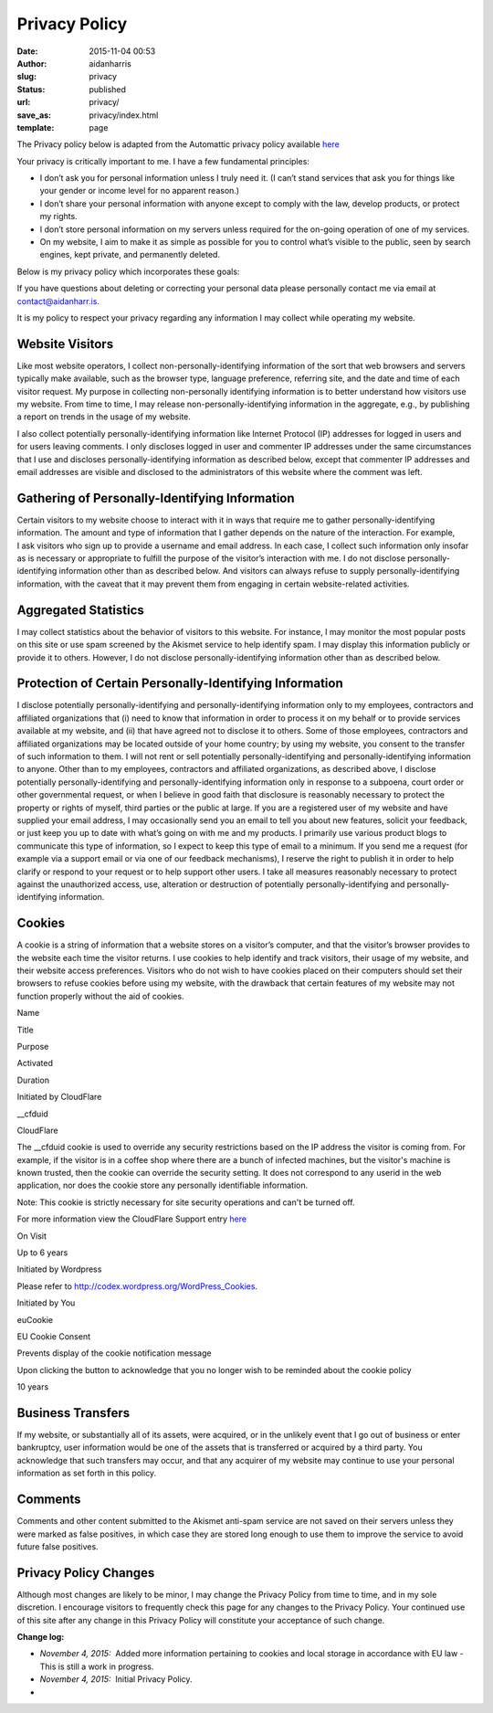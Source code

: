 Privacy Policy
##############
:date: 2015-11-04 00:53
:author: aidanharris
:slug: privacy
:status: published
:url: privacy/
:save_as: privacy/index.html
:template: page

The Privacy policy below is adapted from the Automattic privacy policy
available `here <https://automattic.com/privacy/>`__

Your privacy is critically important to me. I have a few fundamental
principles:

-  I don’t ask you for personal information unless I truly need it. (I
   can’t stand services that ask you for things like your gender or
   income level for no apparent reason.)
-  I don’t share your personal information with anyone except to comply
   with the law, develop products, or protect my rights.
-  I don’t store personal information on my servers unless required for
   the on-going operation of one of my services.
-  On my website, I aim to make it as simple as possible for you to
   control what’s visible to the public, seen by search engines, kept
   private, and permanently deleted.

Below is my privacy policy which incorporates these goals:

If you have questions about deleting or correcting your personal data
please personally contact me via email at contact@aidanharr.is.

It is my policy to respect your privacy regarding any information I may
collect while operating my website.

Website Visitors
~~~~~~~~~~~~~~~~

Like most website operators, I collect non-personally-identifying
information of the sort that web browsers and servers typically make
available, such as the browser type, language preference, referring
site, and the date and time of each visitor request. My purpose in
collecting non-personally identifying information is to better
understand how visitors use my website. From time to time, I may release
non-personally-identifying information in the aggregate, e.g., by
publishing a report on trends in the usage of my website.

I also collect potentially personally-identifying information like
Internet Protocol (IP) addresses for logged in users and for users
leaving comments. I only discloses logged in user and commenter IP
addresses under the same circumstances that I use and discloses
personally-identifying information as described below, except that
commenter IP addresses and email addresses are visible and disclosed to
the administrators of this website where the comment was left.

Gathering of Personally-Identifying Information
~~~~~~~~~~~~~~~~~~~~~~~~~~~~~~~~~~~~~~~~~~~~~~~

Certain visitors to my website choose to interact with it in ways that
require me to gather personally-identifying information. The amount and
type of information that I gather depends on the nature of the
interaction. For example, I ask visitors who sign up to provide a
username and email address. In each case, I collect such information
only insofar as is necessary or appropriate to fulfill the purpose of
the visitor’s interaction with me. I do not disclose
personally-identifying information other than as described below. And
visitors can always refuse to supply personally-identifying information,
with the caveat that it may prevent them from engaging in certain
website-related activities.

Aggregated Statistics
~~~~~~~~~~~~~~~~~~~~~

I may collect statistics about the behavior of visitors to this website.
For instance, I may monitor the most popular posts on this site or use
spam screened by the Akismet service to help identify spam. I may
display this information publicly or provide it to others. However, I do
not disclose personally-identifying information other than as described
below.

Protection of Certain Personally-Identifying Information
~~~~~~~~~~~~~~~~~~~~~~~~~~~~~~~~~~~~~~~~~~~~~~~~~~~~~~~~

I disclose potentially personally-identifying and personally-identifying
information only to my employees, contractors and affiliated
organizations that (i) need to know that information in order to process
it on my behalf or to provide services available at my website, and (ii)
that have agreed not to disclose it to others. Some of those employees,
contractors and affiliated organizations may be located outside of your
home country; by using my website, you consent to the transfer of such
information to them. I will not rent or sell potentially
personally-identifying and personally-identifying information to anyone.
Other than to my employees, contractors and affiliated organizations, as
described above, I disclose potentially personally-identifying and
personally-identifying information only in response to a subpoena, court
order or other governmental request, or when I believe in good faith
that disclosure is reasonably necessary to protect the property or
rights of myself, third parties or the public at large. If you are a
registered user of my website and have supplied your email address,
I may occasionally send you an email to tell you about new features,
solicit your feedback, or just keep you up to date with what’s going on
with me and my products. I primarily use various product blogs to
communicate this type of information, so I expect to keep this type of
email to a minimum. If you send me a request (for example via a support
email or via one of our feedback mechanisms), I reserve the right to
publish it in order to help clarify or respond to your request or to
help support other users. I take all measures reasonably necessary to
protect against the unauthorized access, use, alteration or destruction
of potentially personally-identifying and personally-identifying
information.

Cookies
~~~~~~~

A cookie is a string of information that a website stores on a visitor’s
computer, and that the visitor’s browser provides to the website each
time the visitor returns. I use cookies to help identify and track
visitors, their usage of my website, and their website access
preferences. Visitors who do not wish to have cookies placed on their
computers should set their browsers to refuse cookies before using
my website, with the drawback that certain features of my website may
not function properly without the aid of cookies.

.. raw:: html

   <table>
   <thead>
   <tr>
   <td>

Name

.. raw:: html

   </td>
   <td>

Title

.. raw:: html

   </td>
   <td>

Purpose

.. raw:: html

   </td>
   <td>

Activated

.. raw:: html

   </td>
   <td>

Duration

.. raw:: html

   </td>
   </tr>
   </thead>
   <tbody>
   <tr>
   <th style="text-align: center;" colspan="6">

Initiated by CloudFlare

.. raw:: html

   </th>
   </tr>
   <tr>
   <td>

\_\_cfduid

.. raw:: html

   </td>
   <td>

CloudFlare

.. raw:: html

   </td>
   <td>

The \_\_cfduid cookie is used to override any security restrictions
based on the IP address the visitor is coming from. For example, if the
visitor is in a coffee shop where there are a bunch of infected
machines, but the visitor's machine is known trusted, then the cookie
can override the security setting. It does not correspond to any userid
in the web application, nor does the cookie store any personally
identifiable information.

.. raw:: html

   </p>

Note: This cookie is strictly necessary for site security operations and
can't be turned off.

.. raw:: html

   <p>

For more information view the CloudFlare Support
entry \ `here <https://support.cloudflare.com/hc/en-us/articles/200170156-What-does-the-CloudFlare-cfduid-cookie-do->`__

.. raw:: html

   </td>
   <td>

On Visit

.. raw:: html

   </td>
   <td>

Up to 6 years

.. raw:: html

   </td>
   </tr>
   <tr>
   <th style="text-align: center;" colspan="6">

Initiated by Wordpress

.. raw:: html

   </th>
   </tr>
   <tr>
   <td colspan="6">

Please refer to http://codex.wordpress.org/WordPress_Cookies.

.. raw:: html

   </td>
   </tr>
   <tr>
   <th style="text-align: center;" colspan="6">

Initiated by You

.. raw:: html

   </th>
   </tr>
   <tr>
   <td>

euCookie

.. raw:: html

   </td>
   <td>

EU Cookie Consent

.. raw:: html

   </td>
   <td>

Prevents display of the cookie notification message

.. raw:: html

   </td>
   <td>

Upon clicking the button to acknowledge that you no longer wish to be
reminded about the cookie policy

.. raw:: html

   </td>
   <td>

10 years

.. raw:: html

   </td>
   </tr>
   </tbody>
   </table>

Business Transfers
~~~~~~~~~~~~~~~~~~

If my website, or substantially all of its assets, were acquired, or in
the unlikely event that I go out of business or enter bankruptcy, user
information would be one of the assets that is transferred or acquired
by a third party. You acknowledge that such transfers may occur, and
that any acquirer of my website may continue to use your personal
information as set forth in this policy.

Comments
~~~~~~~~

Comments and other content submitted to the Akismet anti-spam service
are not saved on their servers unless they were marked as false
positives, in which case they are stored long enough to use them to
improve the service to avoid future false positives.

Privacy Policy Changes
~~~~~~~~~~~~~~~~~~~~~~

Although most changes are likely to be minor, I may change the Privacy
Policy from time to time, and in my sole discretion. I encourage
visitors to frequently check this page for any changes to the Privacy
Policy. Your continued use of this site after any change in this Privacy
Policy will constitute your acceptance of such change.

**Change log:**

 

-  *November 4, 2015:*  Added more information pertaining to cookies and
   local storage in accordance with EU law - This is still a work in
   progress.
-  *November 4, 2015:*  Initial Privacy Policy.
-  
